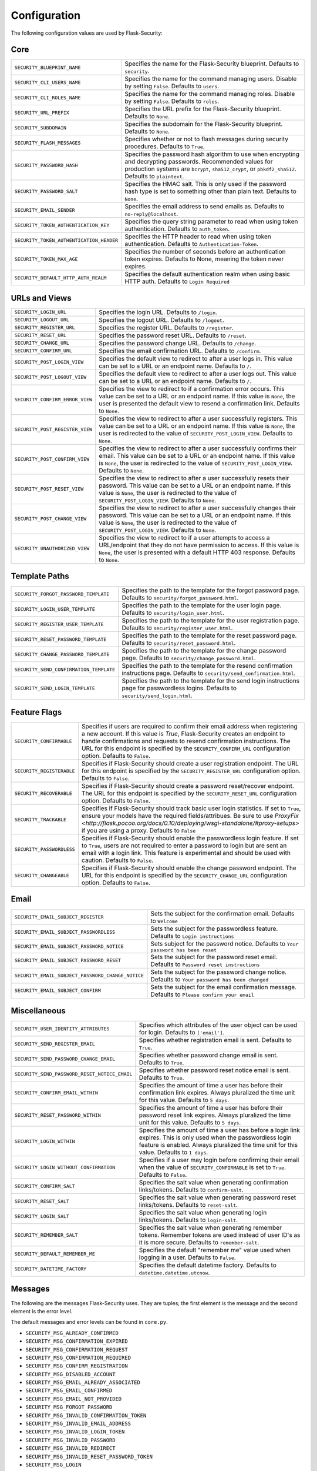 Configuration
=============

The following configuration values are used by Flask-Security:

Core
--------------

.. tabularcolumns:: |p{6.5cm}|p{8.5cm}|

======================================== =======================================
``SECURITY_BLUEPRINT_NAME``              Specifies the name for the
                                         Flask-Security blueprint. Defaults to
                                         ``security``.
``SECURITY_CLI_USERS_NAME``              Specifies the name for the command
                                         managing users. Disable by setting
                                         ``False``. Defaults to ``users``.
``SECURITY_CLI_ROLES_NAME``              Specifies the name for the command
                                         managing roles. Disable by setting
                                         ``False``. Defaults to ``roles``.
``SECURITY_URL_PREFIX``                  Specifies the URL prefix for the
                                         Flask-Security blueprint. Defaults to
                                         ``None``.
``SECURITY_SUBDOMAIN``                   Specifies the subdomain for the 
                                         Flask-Security blueprint. Defaults to
                                         ``None``.
``SECURITY_FLASH_MESSAGES``              Specifies whether or not to flash
                                         messages during security procedures.
                                         Defaults to ``True``.
``SECURITY_PASSWORD_HASH``               Specifies the password hash algorithm to
                                         use when encrypting and decrypting
                                         passwords. Recommended values for
                                         production systems are ``bcrypt``,
                                         ``sha512_crypt``, or ``pbkdf2_sha512``.
                                         Defaults to ``plaintext``.
``SECURITY_PASSWORD_SALT``               Specifies the HMAC salt. This is only
                                         used if the password hash type is set
                                         to something other than plain text.
                                         Defaults to ``None``.
``SECURITY_EMAIL_SENDER``                Specifies the email address to send
                                         emails as. Defaults to
                                         ``no-reply@localhost``.
``SECURITY_TOKEN_AUTHENTICATION_KEY``    Specifies the query string parameter to
                                         read when using token authentication.
                                         Defaults to ``auth_token``.
``SECURITY_TOKEN_AUTHENTICATION_HEADER`` Specifies the HTTP header to read when
                                         using token authentication. Defaults to
                                         ``Authentication-Token``.
``SECURITY_TOKEN_MAX_AGE``               Specifies the number of seconds before
                                         an authentication token expires.
                                         Defaults to None, meaning the token
                                         never expires.
``SECURITY_DEFAULT_HTTP_AUTH_REALM``     Specifies the default authentication
                                         realm when using basic HTTP auth.
                                         Defaults to ``Login Required``
======================================== =======================================


URLs and Views
--------------

.. tabularcolumns:: |p{6.5cm}|p{8.5cm}|

=============================== ================================================
``SECURITY_LOGIN_URL``          Specifies the login URL. Defaults to ``/login``.
``SECURITY_LOGOUT_URL``         Specifies the logout URL. Defaults to
                                ``/logout``.
``SECURITY_REGISTER_URL``       Specifies the register URL. Defaults to
                                ``/register``.
``SECURITY_RESET_URL``          Specifies the password reset URL. Defaults to
                                ``/reset``.
``SECURITY_CHANGE_URL``         Specifies the password change URL. Defaults to
                                ``/change``.
``SECURITY_CONFIRM_URL``        Specifies the email confirmation URL. Defaults
                                to ``/confirm``.
``SECURITY_POST_LOGIN_VIEW``    Specifies the default view to redirect to after
                                a user logs in. This value can be set to a URL
                                or an endpoint name. Defaults to ``/``.
``SECURITY_POST_LOGOUT_VIEW``   Specifies the default view to redirect to after
                                a user logs out. This value can be set to a URL
                                or an endpoint name. Defaults to ``/``.
``SECURITY_CONFIRM_ERROR_VIEW`` Specifies the view to redirect to if a
                                confirmation error occurs. This value can be set
                                to a URL or an endpoint name. If this value is
                                ``None``, the user is presented the default view
                                to resend a confirmation link. Defaults to
                                ``None``.
``SECURITY_POST_REGISTER_VIEW`` Specifies the view to redirect to after a user
                                successfully registers. This value can be set to
                                a URL or an endpoint name. If this value is
                                ``None``, the user is redirected to the value of
                                ``SECURITY_POST_LOGIN_VIEW``. Defaults to
                                ``None``.
``SECURITY_POST_CONFIRM_VIEW``  Specifies the view to redirect to after a user
                                successfully confirms their email. This value
                                can be set to a URL or an endpoint name. If this
                                value is ``None``, the user is redirected  to the
                                value of ``SECURITY_POST_LOGIN_VIEW``. Defaults
                                to ``None``.
``SECURITY_POST_RESET_VIEW``    Specifies the view to redirect to after a user
                                successfully resets their password. This value
                                can be set to a URL or an endpoint name. If this
                                value is ``None``, the user is redirected  to the
                                value of ``SECURITY_POST_LOGIN_VIEW``. Defaults
                                to ``None``.
``SECURITY_POST_CHANGE_VIEW``   Specifies the view to redirect to after a user
                                successfully changes their password. This value
                                can be set to a URL or an endpoint name. If this
                                value is ``None``, the user is redirected  to the
                                value of ``SECURITY_POST_LOGIN_VIEW``. Defaults
                                to ``None``.
``SECURITY_UNAUTHORIZED_VIEW``  Specifies the view to redirect to if a user
                                attempts to access a URL/endpoint that they do
                                not have permission to access. If this value is
                                ``None``, the user is presented with a default
                                HTTP 403 response. Defaults to ``None``.
=============================== ================================================


Template Paths
--------------

.. tabularcolumns:: |p{6.5cm}|p{8.5cm}|

======================================== =======================================
``SECURITY_FORGOT_PASSWORD_TEMPLATE``    Specifies the path to the template for
                                         the forgot password page. Defaults to
                                         ``security/forgot_password.html``.
``SECURITY_LOGIN_USER_TEMPLATE``         Specifies the path to the template for
                                         the user login page. Defaults to
                                         ``security/login_user.html``.
``SECURITY_REGISTER_USER_TEMPLATE``      Specifies the path to the template for
                                         the user registration page. Defaults to
                                         ``security/register_user.html``.
``SECURITY_RESET_PASSWORD_TEMPLATE``     Specifies the path to the template for
                                         the reset password page. Defaults to
                                         ``security/reset_password.html``.
``SECURITY_CHANGE_PASSWORD_TEMPLATE``    Specifies the path to the template for
                                         the change password page. Defaults to
                                         ``security/change_password.html``.
``SECURITY_SEND_CONFIRMATION_TEMPLATE``  Specifies the path to the template for
                                         the resend confirmation instructions
                                         page. Defaults to
                                         ``security/send_confirmation.html``.
``SECURITY_SEND_LOGIN_TEMPLATE``         Specifies the path to the template for
                                         the send login instructions page for
                                         passwordless logins. Defaults to
                                         ``security/send_login.html``.
======================================== =======================================


Feature Flags
-------------

.. tabularcolumns:: |p{6.5cm}|p{8.5cm}|

========================= ======================================================
``SECURITY_CONFIRMABLE``  Specifies if users are required to confirm their email
                          address when registering a new account. If this value
                          is `True`, Flask-Security creates an endpoint to handle
                          confirmations and requests to resend confirmation
                          instructions. The URL for this endpoint is specified
                          by the ``SECURITY_CONFIRM_URL`` configuration option.
                          Defaults to ``False``.
``SECURITY_REGISTERABLE`` Specifies if Flask-Security should create a user
                          registration endpoint. The URL for this endpoint is
                          specified by the ``SECURITY_REGISTER_URL``
                          configuration option. Defaults to ``False``.
``SECURITY_RECOVERABLE``  Specifies if Flask-Security should create a password
                          reset/recover endpoint. The URL for this endpoint is
                          specified by the ``SECURITY_RESET_URL`` configuration
                          option. Defaults to ``False``.
``SECURITY_TRACKABLE``    Specifies if Flask-Security should track basic user
                          login statistics. If set to ``True``, ensure your
                          models have the required fields/attribues. Be sure to
                          use `ProxyFix <http://flask.pocoo.org/docs/0.10/deploying/wsgi-standalone/#proxy-setups>` if you are using a proxy. Defaults to
                          ``False``
``SECURITY_PASSWORDLESS`` Specifies if Flask-Security should enable the
                          passwordless login feature. If set to ``True``, users
                          are not required to enter a password to login but are
                          sent an email with a login link. This feature is
                          experimental and should be used with caution. Defaults
                          to ``False``.
``SECURITY_CHANGEABLE``   Specifies if Flask-Security should enable the
                          change password endpoint. The URL for this endpoint is
                          specified by the ``SECURITY_CHANGE_URL`` configuration
                          option. Defaults to ``False``.
========================= ======================================================

Email
----------

.. tabularcolumns:: |p{6.5cm}|p{8.5cm}|

================================================= ==============================
``SECURITY_EMAIL_SUBJECT_REGISTER``               Sets the subject for the
                                                  confirmation email. Defaults
                                                  to ``Welcome``
``SECURITY_EMAIL_SUBJECT_PASSWORDLESS``           Sets the subject for the
                                                  passwordless feature. Defaults
                                                  to ``Login instructions``
``SECURITY_EMAIL_SUBJECT_PASSWORD_NOTICE``        Sets subject for the password
                                                  notice. Defaults to ``Your
                                                  password has been reset``
``SECURITY_EMAIL_SUBJECT_PASSWORD_RESET``         Sets the subject for the
                                                  password reset email. Defaults
                                                  to ``Password reset
                                                  instructions``
``SECURITY_EMAIL_SUBJECT_PASSWORD_CHANGE_NOTICE`` Sets the subject for the
                                                  password change notice.
                                                  Defaults to ``Your password
                                                  has been changed``
``SECURITY_EMAIL_SUBJECT_CONFIRM``                Sets the subject for the email
                                                  confirmation message. Defaults
                                                  to ``Please confirm your
                                                  email``
================================================= ==============================

Miscellaneous
-------------

.. tabularcolumns:: |p{6.5cm}|p{8.5cm}|

============================================= ==================================
``SECURITY_USER_IDENTITY_ATTRIBUTES``         Specifies which attributes of the
                                              user object can be used for login.
                                              Defaults to ``['email']``.
``SECURITY_SEND_REGISTER_EMAIL``              Specifies whether registration
                                              email is sent. Defaults to
                                              ``True``.
``SECURITY_SEND_PASSWORD_CHANGE_EMAIL``       Specifies whether password change
                                              email is sent. Defaults to
                                              ``True``.
``SECURITY_SEND_PASSWORD_RESET_NOTICE_EMAIL`` Specifies whether password reset
                                              notice email is sent. Defaults to
                                              ``True``.

``SECURITY_CONFIRM_EMAIL_WITHIN``             Specifies the amount of time a
                                              user has before their confirmation
                                              link expires. Always pluralized
                                              the time unit for this value.
                                              Defaults to ``5 days``.
``SECURITY_RESET_PASSWORD_WITHIN``            Specifies the amount of time a
                                              user has before their password
                                              reset link expires. Always
                                              pluralized the time unit for this
                                              value. Defaults to ``5 days``.
``SECURITY_LOGIN_WITHIN``                     Specifies the amount of time a
                                              user has before a login link
                                              expires. This is only used when
                                              the passwordless login feature is
                                              enabled. Always pluralized the
                                              time unit for this value.
                                              Defaults to ``1 days``.
``SECURITY_LOGIN_WITHOUT_CONFIRMATION``       Specifies if a user may login
                                              before confirming their email when
                                              the value of
                                              ``SECURITY_CONFIRMABLE`` is set to
                                              ``True``. Defaults to ``False``.
``SECURITY_CONFIRM_SALT``                     Specifies the salt value when
                                              generating confirmation
                                              links/tokens. Defaults to
                                              ``confirm-salt``.
``SECURITY_RESET_SALT``                       Specifies the salt value when
                                              generating password reset
                                              links/tokens. Defaults to
                                              ``reset-salt``.
``SECURITY_LOGIN_SALT``                       Specifies the salt value when
                                              generating login links/tokens.
                                              Defaults to ``login-salt``.
``SECURITY_REMEMBER_SALT``                    Specifies the salt value when
                                              generating remember tokens.
                                              Remember tokens are used instead
                                              of user ID's as it is more
                                              secure. Defaults to
                                              ``remember-salt``.
``SECURITY_DEFAULT_REMEMBER_ME``              Specifies the default "remember
                                              me" value used when logging in
                                              a user. Defaults to ``False``.
``SECURITY_DATETIME_FACTORY``                 Specifies the default datetime
                                              factory. Defaults to
                                              ``datetime.datetime.utcnow``.
============================================= ==================================

Messages
-------------

The following are the messages Flask-Security uses.  They are tuples; the first
element is the message and the second element is the error level.

The default messages and error levels can be found in ``core.py``.

* ``SECURITY_MSG_ALREADY_CONFIRMED``
* ``SECURITY_MSG_CONFIRMATION_EXPIRED``
* ``SECURITY_MSG_CONFIRMATION_REQUEST``
* ``SECURITY_MSG_CONFIRMATION_REQUIRED``
* ``SECURITY_MSG_CONFIRM_REGISTRATION``
* ``SECURITY_MSG_DISABLED_ACCOUNT``
* ``SECURITY_MSG_EMAIL_ALREADY_ASSOCIATED``
* ``SECURITY_MSG_EMAIL_CONFIRMED``
* ``SECURITY_MSG_EMAIL_NOT_PROVIDED``
* ``SECURITY_MSG_FORGOT_PASSWORD``
* ``SECURITY_MSG_INVALID_CONFIRMATION_TOKEN``
* ``SECURITY_MSG_INVALID_EMAIL_ADDRESS``
* ``SECURITY_MSG_INVALID_LOGIN_TOKEN``
* ``SECURITY_MSG_INVALID_PASSWORD``
* ``SECURITY_MSG_INVALID_REDIRECT``
* ``SECURITY_MSG_INVALID_RESET_PASSWORD_TOKEN``
* ``SECURITY_MSG_LOGIN``
* ``SECURITY_MSG_LOGIN_EMAIL_SENT``
* ``SECURITY_MSG_LOGIN_EXPIRED``
* ``SECURITY_MSG_PASSWORDLESS_LOGIN_SUCCESSFUL``
* ``SECURITY_MSG_PASSWORD_CHANGE``
* ``SECURITY_MSG_PASSWORD_INVALID_LENGTH``
* ``SECURITY_MSG_PASSWORD_IS_THE_SAME``
* ``SECURITY_MSG_PASSWORD_MISMATCH``
* ``SECURITY_MSG_PASSWORD_NOT_PROVIDED``
* ``SECURITY_MSG_PASSWORD_NOT_SET``
* ``SECURITY_MSG_PASSWORD_RESET``
* ``SECURITY_MSG_PASSWORD_RESET_EXPIRED``
* ``SECURITY_MSG_PASSWORD_RESET_REQUEST``
* ``SECURITY_MSG_REFRESH``
* ``SECURITY_MSG_RETYPE_PASSWORD_MISMATCH``
* ``SECURITY_MSG_UNAUTHORIZED``
* ``SECURITY_MSG_USER_DOES_NOT_EXIST``
